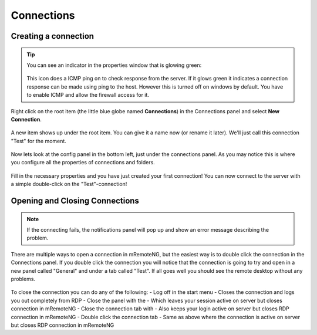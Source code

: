 ***********
Connections
***********

Creating a connection
=====================

.. tip::

    You can see an indicator in the properties window that is glowing green:

    .. figure:: /images/connections_status.png

    This icon does a ICMP ping on to check response from the server. If it glows green it indicates a connection response can be made using ping to the host. However this is turned off on windows by default. You have to enable ICMP and allow the firewall access for it.


Right click on the root item (the little blue globe named **Connections**) in the Connections panel and select **New Connection**.

.. figure:: /images/connections_rightclick_menu.png

A new item shows up under the root item. You can give it a name now (or rename it later). We'll just call this connection "Test" for the moment.

.. figure:: /images/connections_test_item.png

Now lets look at the config panel in the bottom left, just under the connections panel. As you may notice this is where you configure all the properties of connections and folders.

.. figure:: /images/connections_config.png

Fill in the necessary properties and you have just created your first connection!
You can now connect to the server with a simple double-click on the "Test"-connection!

Opening and Closing Connections
===============================

.. note::

    If the connecting fails, the notifications panel will pop up and show an error message describing the problem.

There are multiple ways to open a connection in mRemoteNG, but the easiest way is to double click the connection in the Connections panel. 
If you double click the connection you will notice that the connection is going to try and open in a new panel called "General" and under a tab called "Test". 
If all goes well you should see the remote desktop without any problems.

.. figure:: /images/connections_open.png

To close the connection you can do any of the following:
- Log off in the start menu - Closes the connection and logs you out completely from RDP
- Close the panel with the - Which leaves your session active on server but closes connection in mRemoteNG
- Close the connection tab with - Also keeps your login active on server but closes RDP connection in mRemoteNG
- Double click the connection tab - Same as above where the connection is active on server but closes RDP connection in mRemoteNG
